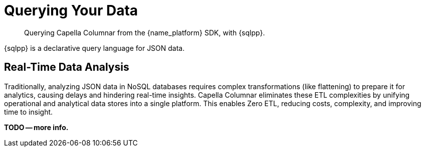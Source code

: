 = Querying Your Data 
:page-toclevels: 2
:page-aliases: data-services.adoc,choosing-the-right-service.adoc,http-services.adoc
:description: Querying Capella Columnar from the {name_platform} SDK, with {sqlpp}.


// Note to editors
// 
// This page pulls in content from -sdk-common-
// and code samples from -example-dir-
// 
// It can be seen built at wwww.

[abstract]
{description}



{sqlpp} is a declarative query language for JSON data.



== Real-Time Data Analysis

Traditionally, analyzing JSON data in NoSQL databases requires complex transformations (like flattening) to prepare it for analytics, causing delays and hindering real-time insights.
Capella Columnar eliminates these ETL complexities by unifying operational and analytical data stores into a single platform.
This enables Zero ETL, reducing costs, complexity, and improving time to insight.


*TODO -- more info.*